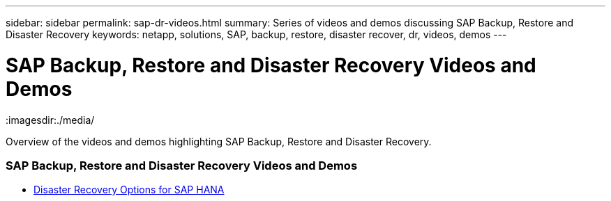 ---
sidebar: sidebar
permalink: sap-dr-videos.html
summary: Series of videos and demos discussing SAP Backup, Restore and Disaster Recovery
keywords: netapp, solutions, SAP, backup, restore, disaster recover, dr, videos, demos
---

= SAP Backup, Restore and Disaster Recovery Videos and Demos
:hardbreaks:
:nofooter:
:icons: font
:linkattrs:
:imagesdir:./media/

[.lead]
Overview of the videos and demos highlighting SAP Backup, Restore and Disaster Recovery.

// tag::videos[]

=== SAP Backup, Restore and Disaster Recovery Videos and Demos

* link:https://media.netapp.com/video-detail/6b94b9c3-0862-5da8-8332-5aa1ffe86419/disaster-recovery-options-for-sap-hana[Disaster Recovery Options for SAP HANA^]

// end::videos[]
